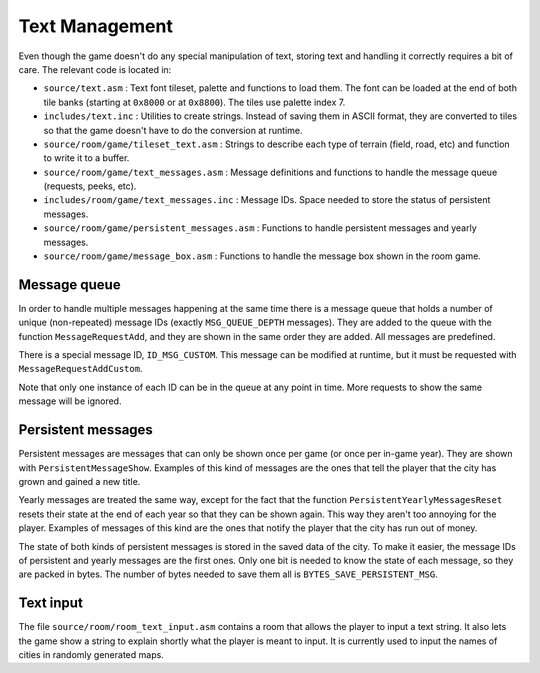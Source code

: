 ===============
Text Management
===============

Even though the game doesn't do any special manipulation of text, storing text
and handling it correctly requires a bit of care. The relevant code is located
in:

- ``source/text.asm`` : Text font tileset, palette and functions to load them.
  The font can be loaded at the end of both tile banks (starting at ``0x8000``
  or at ``0x8800``). The tiles use palette index 7.

- ``includes/text.inc`` : Utilities to create strings. Instead of saving them in
  ASCII format, they are converted to tiles so that the game doesn't have to do
  the conversion at runtime.

- ``source/room/game/tileset_text.asm`` : Strings to describe each type of
  terrain (field, road, etc) and function to write it to a buffer.

- ``source/room/game/text_messages.asm`` : Message definitions and functions to
  handle the message queue (requests, peeks, etc).

- ``includes/room/game/text_messages.inc`` : Message IDs. Space needed to store
  the status of persistent messages.

- ``source/room/game/persistent_messages.asm`` : Functions to handle persistent
  messages and yearly messages.

- ``source/room/game/message_box.asm`` : Functions to handle the message box
  shown in the room game.

Message queue
=============

In order to handle multiple messages happening at the same time there is a
message queue that holds a number of unique (non-repeated) message IDs (exactly
``MSG_QUEUE_DEPTH`` messages). They are added to the queue with the function
``MessageRequestAdd``, and they are shown in the same order they are added. All
messages are predefined.

There is a special message ID, ``ID_MSG_CUSTOM``. This message can be modified
at runtime, but it must be requested with ``MessageRequestAddCustom``.

Note that only one instance of each ID can be in the queue at any point in time.
More requests to show the same message will be ignored.

Persistent messages
===================

Persistent messages are messages that can only be shown once per game (or once
per in-game year). They are shown with ``PersistentMessageShow``. Examples of
this kind of messages are the ones that tell the player that the city has grown
and gained a new title.

Yearly messages are treated the same way, except for the fact that the function
``PersistentYearlyMessagesReset`` resets their state at the end of each year so
that they can be shown again. This way they aren't too annoying for the player.
Examples of messages of this kind are the ones that notify the player that the
city has run out of money.

The state of both kinds of persistent messages is stored in the saved data of
the city. To make it easier, the message IDs of persistent and yearly messages
are the first ones. Only one bit is needed to know the state of each message, so
they are packed in bytes. The number of bytes needed to save them all is
``BYTES_SAVE_PERSISTENT_MSG``.

Text input
==========

The file ``source/room/room_text_input.asm`` contains a room that
allows the player to input a text string. It also lets the game show a string
to explain shortly what the player is meant to input. It is currently used to
input the names of cities in randomly generated maps.
